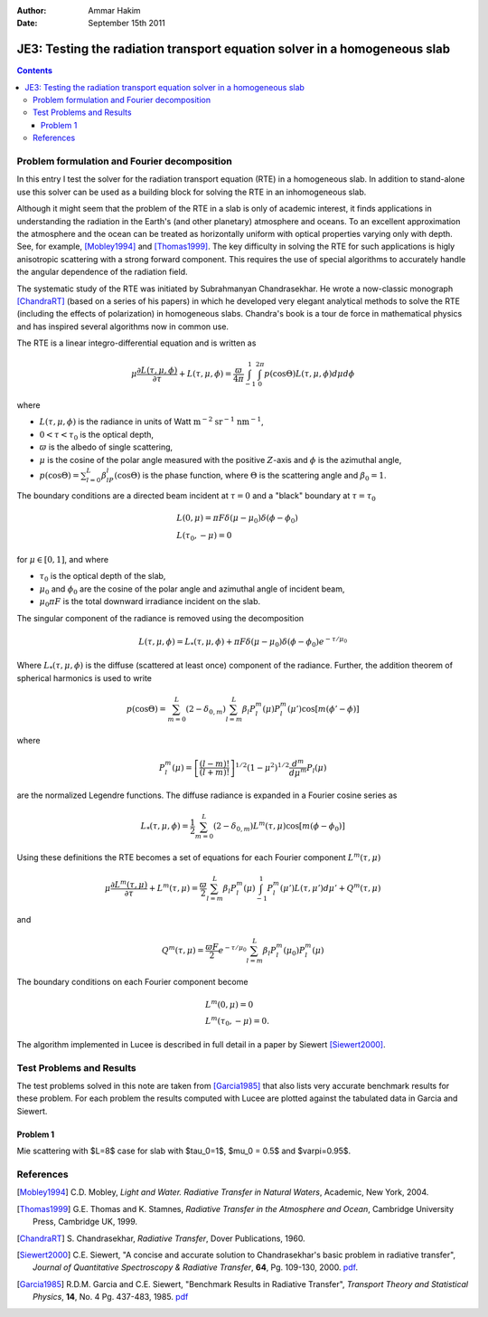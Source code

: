 :Author: Ammar Hakim
:Date: September 15th 2011

JE3: Testing the radiation transport equation solver in a homogeneous slab
==========================================================================

.. contents::

Problem formulation and Fourier decomposition
---------------------------------------------

In this entry I test the solver for the radiation transport equation
(RTE) in a homogeneous slab. In addition to stand-alone use this
solver can be used as a building block for solving the RTE in an
inhomogeneous slab.

Although it might seem that the problem of the RTE in a slab is only
of academic interest, it finds applications in understanding the
radiation in the Earth's (and other planetary) atmosphere and
oceans. To an excellent approximation the atmosphere and the ocean can
be treated as horizontally uniform with optical properties varying
only with depth. See, for example, [Mobley1994]_ and
[Thomas1999]_. The key difficulty in solving the RTE for such
applications is higly anisotropic scattering with a strong forward
component. This requires the use of special algorithms to accurately
handle the angular dependence of the radiation field.

The systematic study of the RTE was initiated by Subrahmanyan
Chandrasekhar. He wrote a now-classic monograph [ChandraRT]_ (based on
a series of his papers) in which he developed very elegant analytical
methods to solve the RTE (including the effects of polarization) in
homogeneous slabs. Chandra's book is a tour de force in mathematical
physics and has inspired several algorithms now in common use.

The RTE is a linear integro-differential equation and is written as

.. math::

  \mu\frac{\partial L(\tau,\mu,\phi)}{\partial \tau} + L(\tau,\mu,\phi)
  =
  \frac{\varpi}{4\pi}
  \int_{-1}^1 \int_0^{2\pi}
  p(\cos\Theta) L(\tau,\mu,\phi) d\mu d\phi

where

- :math:`L(\tau,\mu,\phi)` is the radiance in units of Watt
  :math:`\mathrm{m}^{-2}` :math:`\mathrm{sr}^{-1}`
  :math:`\mathrm{nm}^{-1}`,

- :math:`0 < \tau < \tau_0` is the optical depth,

- :math:`\varpi` is the albedo of single scattering,

- :math:`\mu` is the cosine of the polar angle measured with the
  positive :math:`Z`-axis and :math:`\phi` is the azimuthal angle,

- :math:`p(\cos\Theta) = \sum_{l=0}^L\beta_lP_l(\cos\Theta)` is the
  phase function, where :math:`\Theta` is the scattering angle and
  :math:`\beta_0=1`.

The boundary conditions are a directed beam incident at :math:`\tau=0`
and a "black" boundary at :math:`\tau=\tau_0`

.. math::

  &L(0, \mu) = \pi F \delta(\mu-\mu_0) \delta(\phi-\phi_0) \\
  &L(\tau_0, -\mu) = 0

for :math:`\mu\in [0,1]`, and where

- :math:`\tau_0` is the optical depth of the slab,
- :math:`\mu_0` and :math:`\phi_0` are the cosine of the polar angle and azimuthal
  angle of incident beam,
- :math:`\mu_0\pi F` is the total downward irradiance incident on the slab.

The singular component of the radiance is removed using the decomposition

.. math::

  L(\tau,\mu,\phi) = L_*(\tau,\mu,\phi) 
  + \pi F \delta(\mu-\mu_0) \delta(\phi-\phi_0) e^{-\tau/\mu_0}

Where :math:`L_*(\tau,\mu,\phi)` is the diffuse (scattered at least
once) component of the radiance. Further, the addition theorem of
spherical harmonics is used to write

.. math::

  p(\cos\Theta) = \sum_{m=0}^L(2-\delta_{0,m})
  \sum_{l=m}^L\beta_l P_l^m(\mu) P_l^m(\mu')
  \cos[m(\phi'-\phi)]

where

.. math::

  P_l^m(\mu) = \left[
    \frac{(l-m)!}{(l+m)!}
  \right]^{1/2}
  (1-\mu^2)^{1/2}\frac{d^m}{d\mu^m}
  P_l(\mu)

are the normalized Legendre functions. The diffuse radiance is
expanded in a Fourier cosine series as

.. math::

  L_*(\tau,\mu,\phi) = \frac{1}{2} \sum_{m=0}^L
  (2-\delta_{0,m})L^m(\tau,\mu) \cos[m(\phi-\phi_0)]

Using these definitions the RTE becomes a set of equations for each
Fourier component :math:`L^m(\tau,\mu)`

.. math::

  \mu\frac{\partial L^m(\tau,\mu)}{\partial \tau} + L^m(\tau,\mu)
  = 
  \frac{\varpi}{2}
  \sum_{l=m}^L \beta_l P_l^m(\mu)
  \int_{-1}^1
  P_l^m(\mu') L(\tau,\mu') d\mu'
  + Q^m(\tau,\mu)

and 

.. math::

  Q^m(\tau,\mu) = \frac{\varpi F}{2}e^{-\tau/\mu_0}
  \sum_{l=m}^L \beta_l P^m_l(\mu_0) P_l^m(\mu)

The boundary conditions on each Fourier component become

.. math::

  &L^m(0, \mu) = 0 \\
  &L^m(\tau_0, -\mu) = 0.

The algorithm implemented in Lucee is described in full detail in a
paper by Siewert [Siewert2000]_.

Test Problems and Results
-------------------------

The test problems solved in this note are taken from [Garcia1985]_
that also lists very accurate benchmark results for these problem. For
each problem the results computed with Lucee are plotted against the
tabulated data in Garcia and Siewert.

Problem 1
+++++++++

Mie scattering with $L=8$ case for slab with $\tau_0=1$, $\mu_0 = 0.5$
and $\varpi=0.95$.

References
----------

.. [Mobley1994] C.D. Mobley, *Light and Water. Radiative Transfer in
   Natural Waters*, Academic, New York, 2004.

.. [Thomas1999] G.E. Thomas and K. Stamnes, *Radiative Transfer in the
   Atmosphere and Ocean*, Cambridge University Press, Cambridge UK,
   1999.

.. [ChandraRT] S. Chandrasekhar, *Radiative Transfer*, Dover
   Publications, 1960.

.. [Siewert2000] C.E. Siewert, "A concise and accurate solution to
   Chandrasekhar's basic problem in radiative transfer", *Journal of
   Quantitative Spectroscopy & Radiative Transfer*, **64**,
   Pg. 109-130, 2000. `pdf
   <http://www4.ncsu.edu/~ces/pdfversions/217.pdf>`_.

.. [Garcia1985] R.D.M. Garcia and C.E. Siewert, "Benchmark Results in
   Radiative Transfer", *Transport Theory and Statistical Physics*,
   **14**, No. 4 Pg. 437-483, 1985. `pdf
   <http://www4.ncsu.edu/~ces/pdfversions/169.pdf>`_